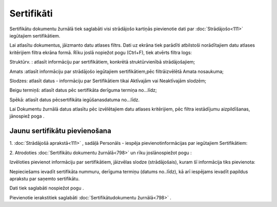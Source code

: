 .. 798 Sertifikāti*************** 


Sertifikātu dokumentu žurnālā tiek saglabāti visi strādājošo kartiņās
pievienotie dati par :doc:`Strādājošo<111>` iegūtajiem sertifikātiem.

Lai atlasītu dokumentus, jāizmanto datu atlases filtrs. Dati uz ekrāna
tiek parādīti atbilstoši norādītajiem datu atlases kritērijiem filtra
ekrāna formā. Rīku joslā nopiežot pogu (Ctrl+F), tiek atvērts filtra
logs:







Struktūrv. : atlasīt informāciju par sertifikātiem, konkrētā
struktūrvienībā strādājošajiem;

Amats :atlasīt informāciju par strādājošo iegūtajiem sertifikātiem,pēc
filtrāizvēlētā Amata nosaukuma;

Slodzes: atlasīt datus - informāciju par Sertifikātiem tikai Aktīvajām
vai Neaktīvajām slodzēm;

Beigu termiņš: atlasīt datus pēc sertifikāta derīguma termiņa
no...līdz;

Spēkā: atlasīt datus pēcsertifikāta iegūšanasdatuma no...līdz.



Lai Dokumentu žurnālā datus atlasītu pēc izvēlētajiem datu atlases
kritērijiem, pēc filtra iestādījumu aizpildīšanas, jānospiež poga .



Jaunu sertifikātu pievienošana
++++++++++++++++++++++++++++++

1. :doc:`Strādājošā aprakstā<111>` , sadāļā Personāls - iespēja
pievienotinformācijas par iegūtajiem Sertifikātiem:





2. Atrodoties :doc:`Sertifikātu dokumentu žurnālā<798>` un rīku
joslānospiežot pogu :



Izvēloties pievienot informāciju par sertifikātiem, jāizvēlas slodze
(strādājošais), kuram šī informācija tiks pievienota:







Nepieciešams ievadīt sertifikāta nummuru, derīguma termiņu (datums
no..līdz), kā arī iespējams ievadīt papildus aprakstu par saņemto
sertifikātu.

Dati tiek saglabāti nospiežot pogu .



Pievienotie ierakstitiek saglabāti :doc:`Sertifikātudokumentu
žurnālā<798>` .

 